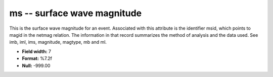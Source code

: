 .. _Trace4.1-ms_attributes:

**ms** -- surface wave magnitude
--------------------------------

This is the surface wave magnitude
for an event. Associated with this attribute is the
identifier msid, which points to magid in the netmag
relation. The information in that record summarizes the
method of analysis and the data used. See imb, iml, ims,
magnitude, magtype, mb and ml.

* **Field width:** 7
* **Format:** %7.2f
* **Null:** -999.00
